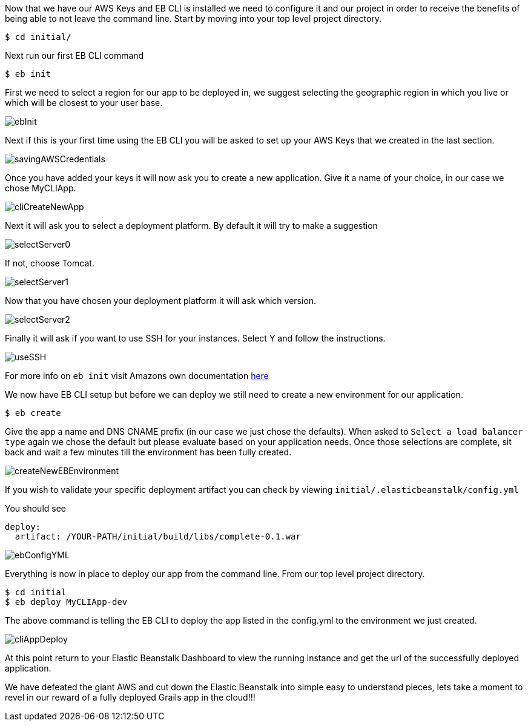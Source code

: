 Now that we have our AWS Keys and EB CLI is installed we need to configure it and our project in order to receive the
benefits of being able to not leave the command line. Start by moving into your top level
project directory.

[source,bash]
----
$ cd initial/
----

Next run our first EB CLI command

[source,bash]
----
$ eb init
----

First we need to select a region for our app to be deployed in, we suggest selecting the
geographic region in which you live or which will be closest to your user base.

image::ebInit.png[]

Next if this is your first time using the EB CLI you will be asked to set up your AWS Keys
that we created in the last section.

image::savingAWSCredentials.png[]

Once you have added your keys it will now ask you to create a new application. Give it a name
of your choice, in our case we chose MyCLIApp.

image::cliCreateNewApp.png[]

Next it will ask you to select a deployment platform. By default it will try to make a suggestion

image::selectServer0.png[]

If not, choose Tomcat.

image::selectServer1.png[]

Now that you have chosen your deployment platform it will ask which version.

image::selectServer2.png[]

Finally it will ask if you want to use SSH for your instances. Select Y and follow the instructions.

image::useSSH.png[]

For more info on `eb init` visit Amazons own documentation https://docs.aws.amazon.com/elasticbeanstalk/latest/dg/eb-cli3-configuration.html[here]

We now have EB CLI setup but before we can deploy we still need to create a new environment
for our application.

[source,bash]
----
$ eb create
----

Give the app a name and DNS CNAME prefix (in our case we just chose the defaults). When asked to
`Select a load balancer type` again we chose the default but please evaluate based on your
application needs. Once those selections are complete, sit back and wait a few minutes till
the environment has been fully created.

image::createNewEBEnvironment.png[]

If you wish to validate your specific deployment artifact you can check by viewing
`initial/.elasticbeanstalk/config.yml`

You should see

[source,bash]
----
deploy:
  artifact: /YOUR-PATH/initial/build/libs/complete-0.1.war
----

image::ebConfigYML.png[]

Everything is now in place to deploy our app from the command line. From our top level
project directory.

[source,bash]
----
$ cd initial
$ eb deploy MyCLIApp-dev
----

The above command is telling the EB CLI to deploy the app listed in the config.yml to the
environment we just created.

image::cliAppDeploy.png[]

At this point return to your Elastic Beanstalk Dashboard to view the running instance and get the url of
the successfully deployed application.

We have defeated the giant AWS and cut down the Elastic Beanstalk into simple easy to understand pieces, lets take
a moment to revel in our reward of a fully deployed Grails app in the cloud!!!
